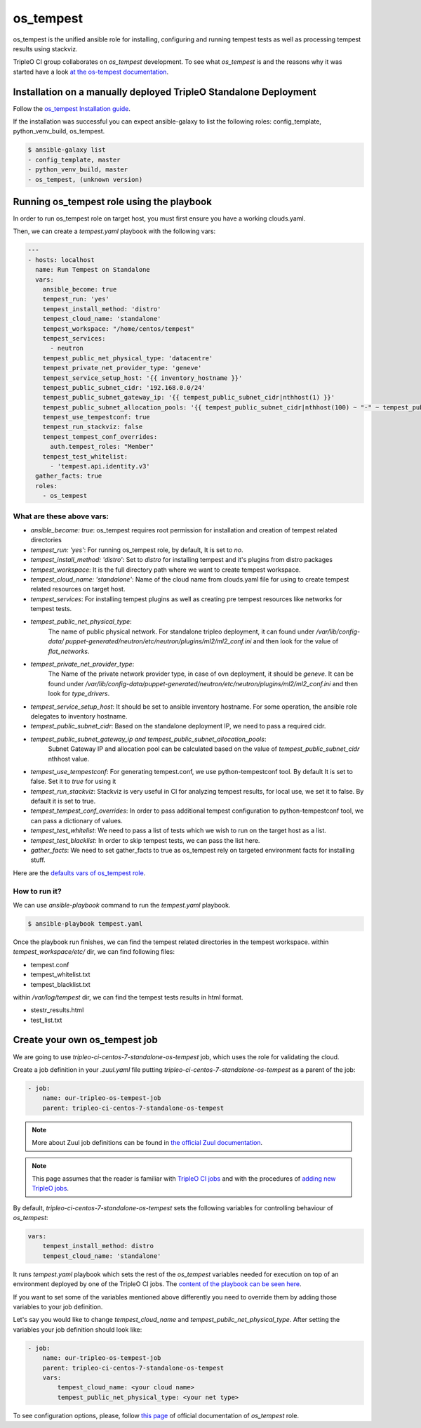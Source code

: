 os_tempest
==========

os_tempest is the unified ansible role for installing, configuring and running tempest
tests as well as processing tempest results using stackviz.

TripleO CI group collaborates on `os_tempest` development. To see what
`os_tempest` is and the reasons why it was started have a look
`at the os-tempest documentation <https://docs.openstack.org/openstack-ansible-os_tempest/latest/overview.html>`_.

Installation on a manually deployed TripleO Standalone Deployment
-----------------------------------------------------------------
Follow the `os_tempest Installation guide
<https://docs.openstack.org/openstack-ansible-os_tempest/latest/user/installation.html>`_.

If the installation was successful you can expect ansible-galaxy to list the following roles: config_template, python_venv_build, os_tempest.

.. code-block:: shell

    $ ansible-galaxy list
    - config_template, master
    - python_venv_build, master
    - os_tempest, (unknown version)

Running os_tempest role using the playbook
------------------------------------------
In order to run os_tempest role on target host, you must first ensure you have a working clouds.yaml.

Then, we can create a `tempest.yaml` playbook with the following vars:

.. code-block:: yaml

    ---
    - hosts: localhost
      name: Run Tempest on Standalone
      vars:
        ansible_become: true
        tempest_run: 'yes'
        tempest_install_method: 'distro'
        tempest_cloud_name: 'standalone'
        tempest_workspace: "/home/centos/tempest"
        tempest_services:
          - neutron
        tempest_public_net_physical_type: 'datacentre'
        tempest_private_net_provider_type: 'geneve'
        tempest_service_setup_host: '{{ inventory_hostname }}'
        tempest_public_subnet_cidr: '192.168.0.0/24'
        tempest_public_subnet_gateway_ip: '{{ tempest_public_subnet_cidr|nthhost(1) }}'
        tempest_public_subnet_allocation_pools: '{{ tempest_public_subnet_cidr|nthhost(100) ~ "-" ~ tempest_public_subnet_cidr|nthhost(120) }}'
        tempest_use_tempestconf: true
        tempest_run_stackviz: false
        tempest_tempest_conf_overrides:
          auth.tempest_roles: "Member"
        tempest_test_whitelist:
          - 'tempest.api.identity.v3'
      gather_facts: true
      roles:
        - os_tempest

What are these above vars:
++++++++++++++++++++++++++

* `ansible_become: true`: os_tempest requires root permission for installation and creation of tempest related directories
* `tempest_run: 'yes'`: For running os_tempest role, by default, It is set to `no`.
* `tempest_install_method: 'distro'`: Set to `distro` for installing tempest and it's plugins from distro packages
* `tempest_workspace`: It is the full directory path where we want to create tempest workspace.
* `tempest_cloud_name: 'standalone'`: Name of the cloud name from clouds.yaml file for using to create tempest related resources on target host.
* `tempest_services`: For installing tempest plugins as well as creating pre tempest resources like networks for tempest tests.
* `tempest_public_net_physical_type`:
   The name of public physical network. For standalone tripleo deployment, it can found under `/var/lib/config-data/
   puppet-generated/neutron/etc/neutron/plugins/ml2/ml2_conf.ini` and then look for the value of `flat_networks`.
* `tempest_private_net_provider_type`:
   The Name of the private network provider type, in case of ovn deployment, it should be `geneve`.
   It can be found under `/var/lib/config-data/puppet-generated/neutron/etc/neutron/plugins/ml2/ml2_conf.ini` and then look for `type_drivers`.
* `tempest_service_setup_host`: It should be set to ansible inventory hostname. For some operation, the ansible role delegates to inventory hostname.
* `tempest_public_subnet_cidr`: Based on the standalone deployment IP, we need to pass a required cidr.
* `tempest_public_subnet_gateway_ip and tempest_public_subnet_allocation_pools`:
   Subnet Gateway IP and allocation pool can be calculated based on the value of `tempest_public_subnet_cidr` nthhost value.
* `tempest_use_tempestconf`: For generating tempest.conf, we use python-tempestconf tool. By default It is set to false. Set it to `true` for using it
* `tempest_run_stackviz`: Stackviz is very useful in CI for analyzing tempest results, for local use, we set it to false. By default it is set to true.
* `tempest_tempest_conf_overrides`: In order to pass additional tempest configuration to python-tempestconf tool, we can pass a dictionary of values.
* `tempest_test_whitelist`: We need to pass a list of tests which we wish to run on the target host as a list.
* `tempest_test_blacklist`: In order to skip tempest tests, we can pass the list here.
* `gather_facts`: We need to set gather_facts to true as os_tempest rely on targeted environment facts for installing stuff.


Here are the `defaults vars of os_tempest role <https://docs.openstack.org/openstack-ansible-os_tempest/latest/user/default.html>`_.

How to run it?
++++++++++++++
We can use `ansible-playbook` command to run the `tempest.yaml` playbook.

.. code-block:: shell

  $ ansible-playbook tempest.yaml

Once the playbook run finishes, we can find the tempest related directories in the tempest workspace.
within `tempest_workspace/etc/` dir, we can find following files:

* tempest.conf
* tempest_whitelist.txt
* tempest_blacklist.txt

within `/var/log/tempest` dir, we can find the tempest tests results in html format.

* stestr_results.html
* test_list.txt

Create your own os_tempest job
-------------------------------

We are going to use `tripleo-ci-centos-7-standalone-os-tempest` job, which
uses the role for validating the cloud.

Create a job definition in your `.zuul.yaml` file putting
`tripleo-ci-centos-7-standalone-os-tempest` as a parent of the job:

.. code-block:: yaml

    - job:
        name: our-tripleo-os-tempest-job
        parent: tripleo-ci-centos-7-standalone-os-tempest

.. note::

    More about Zuul job definitions can be found in
    `the official Zuul documentation <https://zuul-ci.org/docs/zuul/user/config.html>`_.

.. note::

    This page assumes that the reader is familiar with
    `TripleO CI jobs <https://docs.openstack.org/tripleo-docs/latest/ci/ci_primer.html>`_
    and with the procedures of
    `adding new TripleO jobs <https://docs.openstack.org/tripleo-docs/latest/ci/check_gates.html>`_.

By default, `tripleo-ci-centos-7-standalone-os-tempest` sets the following
variables for controlling behaviour of `os_tempest`:

.. code-block:: yaml

    vars:
        tempest_install_method: distro
        tempest_cloud_name: 'standalone'

It runs `tempest.yaml` playbook which sets the rest of the `os_tempest`
variables needed for execution on top of an environment deployed by one of the
TripleO CI jobs. The
`content of the playbook can be seen here <https://opendev.org/openstack/tripleo-quickstart-extras/src/branch/master/playbooks/tempest.yml>`_.

If you want to set some of the variables mentioned above differently you need
to override them by adding those variables to your job definition.

Let's say you would like to change `tempest_cloud_name` and
`tempest_public_net_physical_type`. After setting the variables your job
definition should look like:

.. code-block:: yaml

    - job:
        name: our-tripleo-os-tempest-job
        parent: tripleo-ci-centos-7-standalone-os-tempest
        vars:
            tempest_cloud_name: <your cloud name>
            tempest_public_net_physical_type: <your net type>

To see configuration options, please, follow
`this page <https://docs.openstack.org/openstack-ansible-os_tempest/latest/user/configuration.html>`_
of official documentation of `os_tempest` role.
